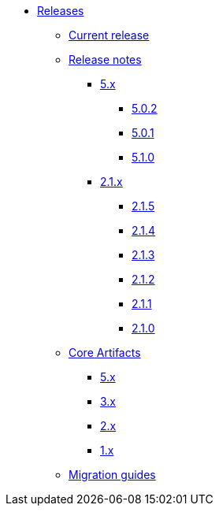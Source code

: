 * xref:index.adoc[Releases]
** xref:platform/current-release.adoc[Current release]
** xref:platform/release-notes.adoc[Release notes]
*** xref:platform/5.x/index.adoc[5.x]
**** xref:platform/5.x/5.0.2.adoc[5.0.2]
**** xref:platform/5.x/5.0.1.adoc[5.0.1]
**** xref:platform/5.x/5.1.0.adoc[5.1.0]
*** xref:platform/2.1.x.adoc[2.1.x]
**** xref:platform/2.1.5.adoc[2.1.5]
**** xref:platform/2.1.4.adoc[2.1.4]
**** xref:platform/2.1.3.adoc[2.1.3]
**** xref:platform/2.1.2.adoc[2.1.2]
**** xref:platform/2.1.1.adoc[2.1.1]
**** xref:platform/2.1.0.adoc[2.1.0]
** xref:core-artifacts/index.adoc[Core Artifacts]
*** xref:core-artifacts/releases-5.x.adoc[5.x]
*** xref:core-artifacts/releases-3.x.adoc[3.x]
*** xref:core-artifacts/releases-2.x.adoc[2.x]
*** xref:core-artifacts/releases-1.x.adoc[1.x]
** xref:migration:ROOT:index.adoc[Migration guides]
